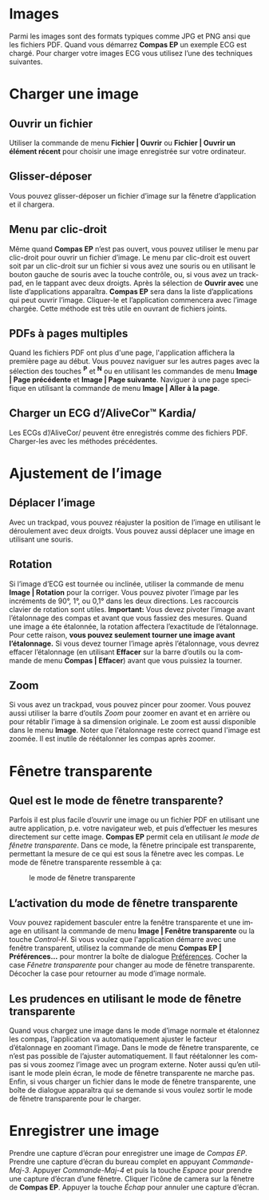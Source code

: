 #+AUTHOR:    David Mann
#+EMAIL:     mannd@epstudiossoftware.com
#+DATE:      
#+KEYWORDS: images
#+LANGUAGE:  en
#+OPTIONS:   H:3 num:nil toc:nil \n:nil @:t ::t |:t ^:t -:t f:t *:t <:t
#+OPTIONS:   TeX:t LaTeX:t skip:nil d:nil todo:t pri:nil tags:not-in-toc timestamp:nil
#+EXPORT_SELECT_TAGS: export
#+EXPORT_EXCLUDE_TAGS: noexport
#+HTML_HEAD: <style media="screen" type="text/css"> img {max-width: 100%; height: auto;} </style>
#+HTML_HEAD: <link rel="stylesheet" type="text/css" href="../../shrd/org.css"/>
#+HTML_HEAD: <style  type="text/css">:root { color-scheme: light dark; }</style>
#+HTML_HEAD: <meta name="robots" content="anchors" />
#+HTML_HEAD: <meta name="robots" content="keywords" />
* [[../../shrd/64.png]] Images
#+BEGIN_EXPORT html
<a name="EP Diagram images"></a>
#+END_EXPORT
Parmi les images sont des formats typiques comme JPG et PNG ansi que les fichiers PDF.  Quand vous démarrez *Compas EP* un exemple ECG est chargé.  Pour charger votre images ECG vous utilisez l’une des techniques suivantes.
* Charger une image
** Ouvrir un fichier
Utiliser la commande de menu *Fichier | Ouvrir* ou *Fichier | Ouvrir un élément récent* pour choisir une image enregistrée sur votre ordinateur.
** Glisser-déposer
Vous pouvez glisser-déposer un fichier d’image sur la fênetre d’application et il chargera.
** Menu par clic-droit
Même quand *Compas EP* n’est pas ouvert, vous pouvez utiliser le menu par clic-droit pour ouvrir un fichier d’image.  Le menu par clic-droit est ouvert soit par un clic-droit sur un fichier si vous avez une souris ou en utilisant le bouton gauche de souris avec la touche contrôle, ou, si vous avez un trackpad, en le tappant avec deux droigts.  Après la sélection de *Ouvrir avec* une liste d’applications apparaîtra.  *Compas EP* sera dans la liste d’applications qui peut ouvrir l’image.  Cliquer-le et l’application commencera avec l’image chargée.  Cette méthode est très utile en ouvrant de fichiers joints.
** PDFs à pages multiples
Quand les fichiers PDF ont plus d'une page, l'application affichera la première page au début. Vous pouvez naviguer sur les autres pages avec la sélection des touches *^P* et *^N* ou en utilisant les commandes de menu *Image | Page précédente* et *Image | Page suivante*.  Naviguer à une page specifique en utilisant la commande de menu *Image | Aller à la page*.
** Charger un ECG d’/AliveCor™ Kardia/
Les ECGs d’/AliveCor/ peuvent être enregistrés comme des fichiers PDF.  Charger-les avec les méthodes précédentes.
* Ajustement de l’image
** Déplacer l’image
Avec un trackpad, vous pouvez réajuster la position de l’image en utilisant le déroulement avec deux droigts.  Vous pouvez aussi déplacer une image en utilisant une souris.
** Rotation
Si l’image d’ECG est tournée ou inclinée, utiliser la commande de menu *Image | Rotation* pour la corriger.  Vous pouvez pivoter l’image par les incréments de 90°, 1°, ou 0,1° dans les deux directions. Les raccourcis clavier de rotation sont utiles.  *Important:* Vous devez pivoter l’image avant l’étalonnage des compas et avant que vous fassiez des mesures. Quand une image a éte étalonnée, la rotation affectera l’exactitude de l’étalonnage.  Pour cette raison, *vous pouvez seulement tourner une image avant l’étalonnage.*  Si vous devez tourner l’image après l’étalonnage, vous devrez effacer l’étalonnage (en utilisant *Effacer* sur la barre d’outils ou la commande de menu *Compas | Effacer*) avant que vous puissiez la tourner. 
** Zoom
Si vous avez un trackpad, vous pouvez pincer pour zoomer.  Vous pouvez aussi utiliser la barre d’outils /Zoom/ pour zoomer en avant et en arrière ou pour rétablir l’image à sa dimension originale.  Le zoom est aussi disponible dans le menu *Image*.  Noter que l'étalonnage reste correct quand l'image est zoomée.  Il est inutile de réétalonner les compas après zoomer.
* Fênetre transparente
** Quel est le mode de fênetre transparente?
Parfois il est plus facile d’ouvrir une image ou un fichier PDF en utilisant une autre application, p.e. votre navigateur web, et puis d’effectuer les mesures directement sur cette image.  *Compas EP* permit cela en utilisant /le mode de fênetre transparente/.  Dans ce mode, la fênetre principale est transparente, permettant la mesure de ce qui est sous la fênetre avec les compas.  Le mode de fênetre transparente ressemble à ça:
#+CAPTION: le mode de fênetre transparente
[[../gfx/transparent.window.fr.png]]
** L’activation du mode de fênetre transparente
Vouv pouvez rapidement basculer entre la fenêtre transparente et une image en utilisant la commande de menu *Image | Fenêtre transparente* ou la touche /Control-H/.  Si vous voulez que l'application démarre avec une fenêtre transparent, utilisez la commande de menu *Compas EP | Préférences...* pour montrer la boîte de dialogue [[./preferences.html][Préférences]].  Cocher la case /Fênetre transparente/ pour changer au mode de fênetre transparente.  Décocher la case pour retourner au mode d’image normale. 
** Les prudences en utilisant le mode de fênetre transparente
Quand vous chargez une image dans le mode d’image normale et étalonnez les compas, l’application va automatiquement ajuster le facteur d’étalonnage en zoomant l’image.  Dans le mode de fênetre transparente, ce n’est pas possible de l’ajuster automatiquement.  Il faut réétalonner les compas si vous zoomez l’image avec un program externe.  Noter aussi qu’en utilisant le mode plein écran, le mode de fênetre transparente ne marche pas.  Enfin, si vous charger un fichier dans le mode de fênetre transparente, une boîte de dialogue apparaîtra qui se demande si vous voulez sortir le mode de fênetre transparente pour le charger.
* Enregistrer une image
Prendre une capture d’écran pour enregistrer une image de /Compas EP/.  Prendre une capture d’écran du bureau complet en appuyant /Commande-Maj-3/.  Appuyer /Commande-Maj-4/ et puis la touche /Espace/ pour prendre une capture d’écran d’une fênetre.  Cliquer l’icône de camera sur la fênetre de *Compas EP*.  Appuyer la touche /Échap/ pour annuler une capture d’écran.
